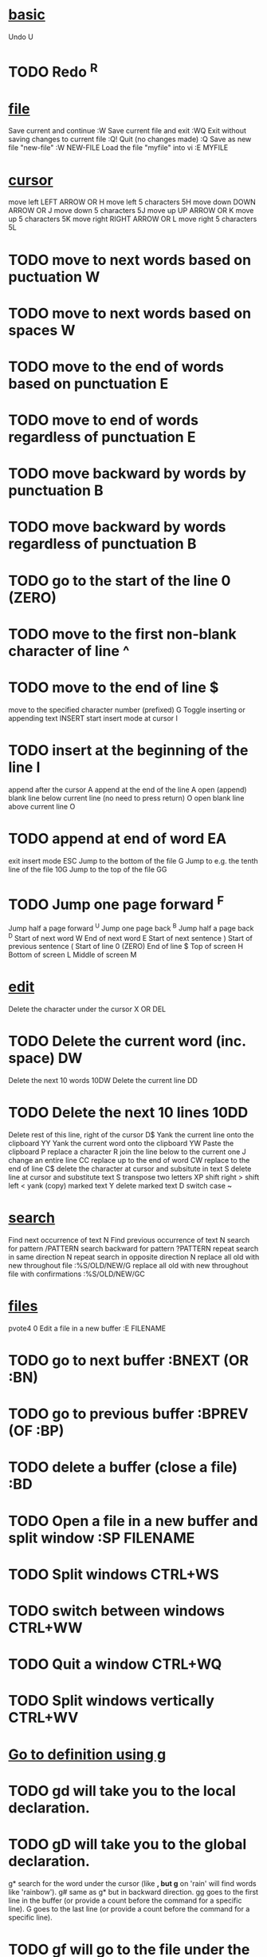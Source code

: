 * _basic_
 Undo  U 
* TODO Redo  ^R 

* _file_
 Save current and continue  :W 
 Save current file and exit  :WQ 
 Exit without saving changes to current file  :Q! 
 Quit (no changes made)  :Q 
 Save as new file "new-file"  :W NEW-FILE 
 Load the file "myfile" into vi  :E MYFILE 

* _cursor_
 move left  LEFT ARROW OR H 
 move left 5 characters  5H 
 move down  DOWN ARROW OR J 
 move down 5 characters  5J 
 move up  UP ARROW OR K 
 move up 5 characters  5K 
 move right  RIGHT ARROW OR L 
 move right 5 characters  5L 
* TODO move to next words based on puctuation  W 
* TODO move to next words based on spaces  W 
* TODO move to the end of words based on punctuation  E 
* TODO move to end of words regardless of punctuation  E 
* TODO  move backward by words by punctuation  B 
* TODO move backward by words regardless of punctuation  B 
* TODO go to the start of the line  0 (ZERO) 
* TODO move to the first non-blank character of line  ^ 
* TODO move to the end of line  $ 
 move to the specified character number (prefixed)  G 
 Toggle inserting or appending text  INSERT 
 start insert mode at cursor  I 
* TODO  insert at the beginning of the line  I 
 append after the cursor  A 
 append at the end of the line  A 
 open (append) blank line below current line (no need to press return)  O 
 open blank line above current line  O 
* TODO append at end of word  EA 
 exit insert mode  ESC 
 Jump to the bottom of the file  G 
 Jump to e.g. the tenth line of the file  10G 
 Jump to the top of the file  GG 
* TODO Jump one page forward  ^F 
 Jump half a page forward  ^U 
 Jump one page back  ^B 
 Jump half a page back  ^D 
 Start of next word  W 
 End of next word  E 
 Start of next sentence  ) 
 Start of previous sentence  ( 
 Start of line  0 (ZERO) 
 End of line  $ 
 Top of screen  H 
 Bottom of screen  L 
 Middle of screen  M 

* _edit_
 Delete the character under the cursor  X OR DEL 
* TODO Delete the current word (inc. space)  DW 
 Delete the next 10 words  10DW 
 Delete the current line  DD 
* TODO Delete the next 10 lines  10DD 
 Delete rest of this line, right of the cursor  D$ 
 Yank the current line onto the clipboard  YY 
 Yank the current word onto the clipboard  YW 
 Paste the clipboard  P 
 replace a character  R 
 join the line below to the current one  J 
 change an entire line  CC 
 replace up to the end of word  CW 
 replace to the end of line  C$ 
 delete the character at cursor and subsitute in text  S 
 delete line at cursor and substitute text  S 
 transpose two letters  XP 
 shift right  > 
 shift left  < 
 yank (copy) marked text  Y 
 delete marked text  D 
 switch case  ~ 

* _search_
 Find next occurrence of text  N 
 Find previous occurrence of text  N 
 search for pattern  /PATTERN 
 search backward for pattern  ?PATTERN 
 repeat search in same direction  N 
 repeat search in opposite direction  N 
 replace all old with new throughout file  :%S/OLD/NEW/G 
 replace all old with new throughout file with confirmations  :%S/OLD/NEW/GC 

* _files_
pvote4 0  Edit a file in a new buffer  :E FILENAME 
* TODO go to next buffer  :BNEXT (OR :BN) 
* TODO go to previous buffer  :BPREV (OF :BP) 
* TODO delete a buffer (close a file)  :BD 
* TODO Open a file in a new buffer and split window  :SP FILENAME 
* TODO  Split windows  CTRL+WS 
* TODO switch between windows  CTRL+WW 
* TODO Quit a window  CTRL+WQ 
* TODO Split windows vertically  CTRL+WV 


* _Go to definition using g_
* TODO gd will take you to the local declaration.
* TODO gD will take you to the global declaration.
  g* search for the word under the cursor (like *, but g* on 'rain' will find words like 'rainbow').
  g# same as g* but in backward direction.
  gg goes to the first line in the buffer (or provide a count before the command for a specific line).
  G goes to the last line (or provide a count before the command for a specific line). 
* TODO gf will go to the file under the cursor
* TODO g] and other commands will jump to a tag definition (a tag can be a function or variable name, or more). 


* _Moving Around Code_

* TODO %: Move between parentheses/brackets
    [(: Move to previous available parenthesis
    [): Move to next available parenthesis
    [{: Move to previous available bracket
    [}: Move to next available bracket

* _Faster navigation in a file_

** Moving around within a code file

* TODO { : Goto begining of the paragraph 

* TODO } : Goto end of the paragraph

* TODO g, got to middle

* TODO g; 
Using this command several times in a row will loop you through locations of previous changes in the file. As with the { command, this command also has a counterpart that moves forward through the list of recent locations where changes have taken place. The command for this is:

* TODO    (: Move to the beginning of the sentence
* TODO     ): Move to the end of the sentence

* TODO    w: Move to the beginning of the next word
* TODO    b: Move to the beginning of the previous word
* TODO    e: Move to the end of the word

* TODO we

* TODO  A word consisting of alphabetic letters, numbers, dashes, and underscores
* TODO   A WORD consisting of any character except whitespaces (tab and space)


* TODO %


    [[ and ][: Move backwards / forward to the next section beginning (for example, start of a function)
    [] and ]]: Move backwards / forward to the next section end (for example, end of a function)

    [{: Move to the beginning of the block
    ]}: Move to the end of the block 

    [/: Move to the beginning of the comment block
    ]/: Move to the end of the comment block

